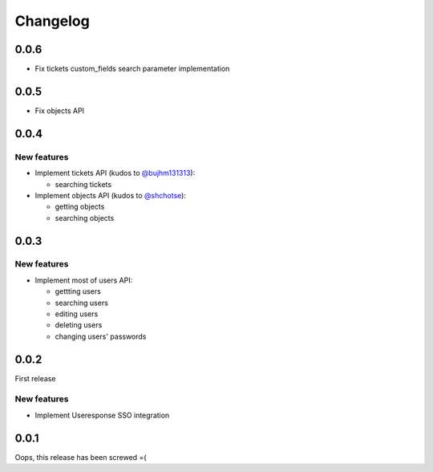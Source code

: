 =========
Changelog
=========

0.0.6
=====

- Fix tickets custom_fields search parameter implementation

0.0.5
=====

- Fix objects API

0.0.4
=====

New features
------------

- Implement tickets API (kudos to `@bujhm131313 <https://github.com/bujhm131313>`_):

  - searching tickets

- Implement objects API (kudos to `@shchotse <https://github.com/shchotse>`_):

  - getting objects
  - searching objects


0.0.3
=====

New features
------------

- Implement most of users API:

  - gettting users
  - searching users
  - editing users
  - deleting users
  - changing users' passwords

0.0.2
=====

First release

New features
------------

- Implement Useresponse SSO integration


0.0.1
=====

Oops, this release has been screwed =(
